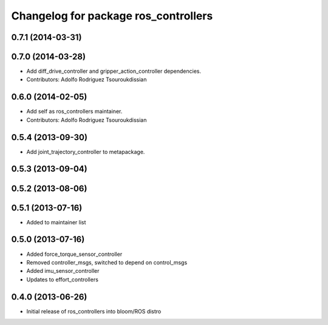 ^^^^^^^^^^^^^^^^^^^^^^^^^^^^^^^^^^^^^
Changelog for package ros_controllers
^^^^^^^^^^^^^^^^^^^^^^^^^^^^^^^^^^^^^

0.7.1 (2014-03-31)
------------------

0.7.0 (2014-03-28)
------------------
* Add diff_drive_controller and gripper_action_controller dependencies.
* Contributors: Adolfo Rodriguez Tsouroukdissian

0.6.0 (2014-02-05)
------------------
* Add self as ros_controllers maintainer.
* Contributors: Adolfo Rodriguez Tsouroukdissian

0.5.4 (2013-09-30)
------------------
* Add joint_trajectory_controller to metapackage.

0.5.3 (2013-09-04)
------------------

0.5.2 (2013-08-06)
------------------

0.5.1 (2013-07-16)
------------------
* Added to maintainer list

0.5.0 (2013-07-16)
------------------
* Added force_torque_sensor_controller
* Removed controller_msgs, switched to depend on control_msgs
* Added imu_sensor_controller
* Updates to effort_controllers


0.4.0 (2013-06-26)
------------------
* Initial release of ros_controllers into bloom/ROS distro
